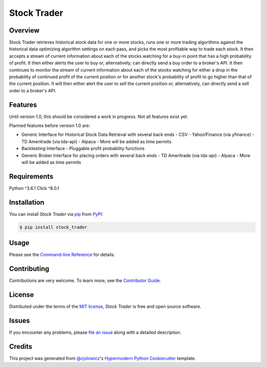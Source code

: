 Stock Trader
============

|PyPI| |Python Version| |License|

|Read the Docs| |Tests| |Codecov|

|pre-commit| |Black| |Issues|

.. |PyPI| image:: https://img.shields.io/pypi/v/stock_trader.svg
   :target: https://pypi.org/project/stock_trader/
   :alt: PyPI
.. |Python Version| image:: https://img.shields.io/pypi/pyversions/stock_trader
   :target: https://pypi.org/project/stock_trader
   :alt: Python Version
.. |License| image:: https://img.shields.io/pypi/l/stock-trader
   :target: https://opensource.org/licenses/MIT
   :alt: License
.. |Read the Docs| image:: https://img.shields.io/readthedocs/stock_trader/latest.svg?label=Read%20the%20Docs
   :target: https://stock_trader.readthedocs.io/
   :alt: Read the documentation at https://stock_trader.readthedocs.io/
.. |Tests| image:: https://github.com/ciresnave/stock_trader/workflows/Tests/badge.svg
   :target: https://github.com/ciresnave/stock_trader/actions?workflow=Tests
   :alt: Tests
.. |Codecov| image:: https://codecov.io/gh/ciresnave/stock_trader/branch/main/graph/badge.svg
   :target: https://codecov.io/gh/ciresnave/stock_trader
   :alt: Codecov
.. |pre-commit| image:: https://img.shields.io/badge/pre--commit-enabled-brightgreen?logo=pre-commit&logoColor=white
   :target: https://github.com/pre-commit/pre-commit
   :alt: pre-commit
.. |Black| image:: https://img.shields.io/badge/code%20style-black-000000.svg
   :target: https://github.com/psf/black
   :alt: Black
.. |Issues| image:: https://img.shields.io/github/issues/CireSnave/stock_trader?style=plastic
   :target: https://github.com/ciresnave/stock_trader/issues
   :alt: GitHub issues

Overview
--------

Stock Trader retrieves historical stock data for one or more stocks, runs one or more trading
algorithms against the historical data optimizing algorithm settings on each pass, and picks
the most profitable way to trade each stock.  It then accepts a stream of current information
about each of the stocks watching for a buy-in point that has a high probability of profit.  
It then either alerts the user to buy or, alternatively, can directly send a buy order to a
broker's API.  It then continues to monitor the stream of current information about each of
the stocks watching for either a drop in the probability of continued profit of the current
position or for another stock's probability of profit to go higher than that of the current
position.  It will then either alert the user to sell the current position or, alternatively,
can directly send a sell order to a broker's API.


Features
--------

Until version 1.0, this should be considered a work in progress.  Not all features exist yet.

Planned features before version 1.0 are:

- Generic Interface for Historical Stock Data Retrieval with several back ends
  - CSV
  - Yahoo!Finance (via yfinance)
  - TD Ameritrade (via tda-api)
  - Alpaca
  - More will be added as time permits
- Backtesting Interface
  - Pluggable profit probability functions
- Generic Broker Interface for placing orders with several back ends
  - TD Ameritrade (via tda-api)
  - Alpaca
  - More will be added as time permits


Requirements
------------

Python ^3.6.1
Click ^8.0.1


Installation
------------

You can install *Stock Trader* via pip_ from PyPI_:

.. code:: console

   $ pip install stock_trader


Usage
-----

Please see the `Command-line Reference <Usage_>`_ for details.


Contributing
------------

Contributions are very welcome.
To learn more, see the `Contributor Guide`_.


License
-------

Distributed under the terms of the `MIT license`_,
*Stock Trader* is free and open source software.


Issues
------

If you encounter any problems,
please `file an issue`_ along with a detailed description.


Credits
-------

This project was generated from `@cjolowicz`_'s `Hypermodern Python Cookiecutter`_ template.

.. _@cjolowicz: https://github.com/cjolowicz
.. _Cookiecutter: https://github.com/audreyr/cookiecutter
.. _MIT license: https://opensource.org/licenses/MIT
.. _PyPI: https://pypi.org/
.. _Hypermodern Python Cookiecutter: https://github.com/cjolowicz/cookiecutter-hypermodern-python
.. _file an issue: https://github.com/ciresnave/stock_trader/issues
.. _pip: https://pip.pypa.io/
.. github-only
.. _Contributor Guide: CONTRIBUTING.rst
.. _Usage: https://stock_trader.readthedocs.io/en/latest/usage.html
